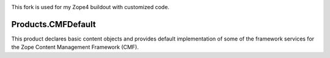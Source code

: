 .. image:: https://travis-ci.com/zopefoundation/Products.CMFDefault.svg?branch=master
        :target: https://travis-ci.com/zopefoundation/Products.CMFDefault

.. image:: https://img.shields.io/pypi/v/Products.CMFDefault.svg
        :target: https://pypi.org/project/Products.CMFDefault/
        :alt: Current version on PyPI

.. image:: https://img.shields.io/pypi/pyversions/Products.CMFDefault.svg
        :target: https://pypi.org/project/Products.CMFDefault/
        :alt: Supported Python versions

This fork is used for my Zope4 buildout
with customized code.

Products.CMFDefault
===================

This product declares basic content objects and provides
default implementation of some of the framework services for
the Zope Content Management Framework (CMF).
